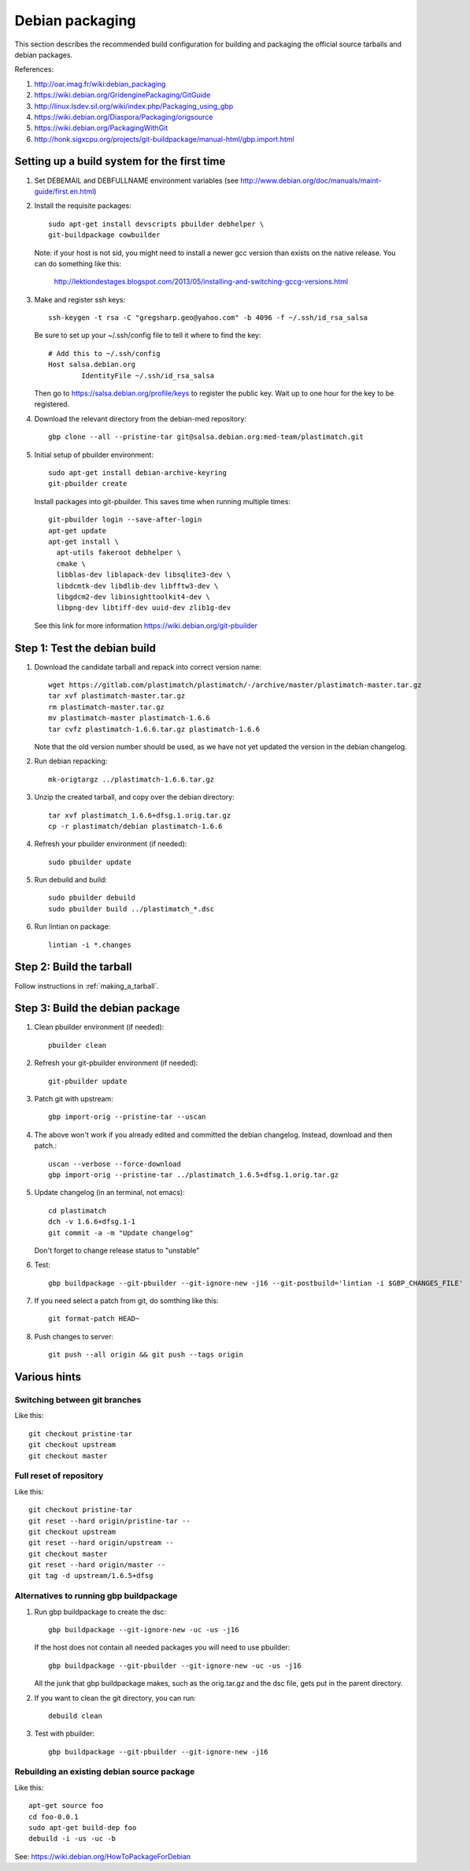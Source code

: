 Debian packaging
================
This section describes the recommended build configuration for 
building and packaging the official source tarballs 
and debian packages.

References:
  
#. http://oar.imag.fr/wiki:debian_packaging
#. https://wiki.debian.org/GridenginePackaging/GitGuide
#. http://linux.lsdev.sil.org/wiki/index.php/Packaging_using_gbp
#. https://wiki.debian.org/Diaspora/Packaging/origsource
#. https://wiki.debian.org/PackagingWithGit
#. http://honk.sigxcpu.org/projects/git-buildpackage/manual-html/gbp.import.html


Setting up a build system for the first time
--------------------------------------------
#. Set DEBEMAIL and DEBFULLNAME environment variables (see http://www.debian.org/doc/manuals/maint-guide/first.en.html)

#. Install the requisite packages::

     sudo apt-get install devscripts pbuilder debhelper \
     git-buildpackage cowbuilder

   Note: if your host is not sid, you might need to install a newer gcc version 
   than exists on the native release.  You can do something like this:

      http://lektiondestages.blogspot.com/2013/05/installing-and-switching-gccg-versions.html

#. Make and register ssh keys::

     ssh-keygen -t rsa -C "gregsharp.geo@yahoo.com" -b 4096 -f ~/.ssh/id_rsa_salsa

   Be sure to set up your ~/.ssh/config file to tell it where to find the key::

     # Add this to ~/.ssh/config
     Host salsa.debian.org
             IdentityFile ~/.ssh/id_rsa_salsa

   Then go to https://salsa.debian.org/profile/keys to register the public key.  Wait up to one hour for the key to be registered.

#. Download the relevant directory from the debian-med repository::

     gbp clone --all --pristine-tar git@salsa.debian.org:med-team/plastimatch.git
     
#. Initial setup of pbuilder environment::

     sudo apt-get install debian-archive-keyring
     git-pbuilder create

   Install packages into git-pbuilder.  This saves time when running
   multiple times::

     git-pbuilder login --save-after-login
     apt-get update
     apt-get install \
       apt-utils fakeroot debhelper \
       cmake \
       libblas-dev liblapack-dev libsqlite3-dev \
       libdcmtk-dev libdlib-dev libfftw3-dev \
       libgdcm2-dev libinsighttoolkit4-dev \
       libpng-dev libtiff-dev uuid-dev zlib1g-dev

   See this link for more information https://wiki.debian.org/git-pbuilder


Step 1: Test the debian build
-----------------------------
#. Download the candidate tarball and repack into correct version name::

     wget https://gitlab.com/plastimatch/plastimatch/-/archive/master/plastimatch-master.tar.gz
     tar xvf plastimatch-master.tar.gz
     rm plastimatch-master.tar.gz
     mv plastimatch-master plastimatch-1.6.6
     tar cvfz plastimatch-1.6.6.tar.gz plastimatch-1.6.6

   Note that the old version number should be used, as we have not yet updated
   the version in the debian changelog.

#. Run debian repacking::

     mk-origtargz ../plastimatch-1.6.6.tar.gz

#. Unzip the created tarball, and copy over the debian directory::

     tar xvf plastimatch_1.6.6+dfsg.1.orig.tar.gz
     cp -r plastimatch/debian plastimatch-1.6.6

#. Refresh your pbuilder environment (if needed)::

     sudo pbuilder update

#. Run debuild and build::

     sudo pbuilder debuild
     sudo pbuilder build ../plastimatch_*.dsc

#. Run lintian on package::

     lintian -i *.changes
   
Step 2: Build the tarball
-------------------------
Follow instructions in :ref:`making_a_tarball`.

Step 3: Build the debian package
--------------------------------
#. Clean pbuilder environment (if needed)::

     pbuilder clean

#. Refresh your git-pbuilder environment (if needed)::

     git-pbuilder update

#. Patch git with upstream::

     gbp import-orig --pristine-tar --uscan 

#. The above won't work if you already edited and committed the
   debian changelog.  Instead, download and then patch.::

     uscan --verbose --force-download
     gbp import-orig --pristine-tar ../plastimatch_1.6.5+dfsg.1.orig.tar.gz
     
#. Update changelog (in an terminal, not emacs)::

     cd plastimatch
     dch -v 1.6.6+dfsg.1-1
     git commit -a -m "Update changelog"

   Don't forget to change release status to "unstable"
     
#. Test::

     gbp buildpackage --git-pbuilder --git-ignore-new -j16 --git-postbuild='lintian -i $GBP_CHANGES_FILE'
   
#. If you need select a patch from git, do somthing like this::

     git format-patch HEAD~

#. Push changes to server::

     git push --all origin && git push --tags origin

Various hints
-------------

Switching between git branches
^^^^^^^^^^^^^^^^^^^^^^^^^^^^^^
Like this::

  git checkout pristine-tar
  git checkout upstream
  git checkout master

Full reset of repository
^^^^^^^^^^^^^^^^^^^^^^^^
Like this::

     git checkout pristine-tar
     git reset --hard origin/pristine-tar --
     git checkout upstream
     git reset --hard origin/upstream --
     git checkout master
     git reset --hard origin/master --
     git tag -d upstream/1.6.5+dfsg


Alternatives to running gbp buildpackage
^^^^^^^^^^^^^^^^^^^^^^^^^^^^^^^^^^^^^^^^
#. Run gbp buildpackage to create the dsc::

     gbp buildpackage --git-ignore-new -uc -us -j16

   If the host does not contain all needed packages you will need to use pbuilder::

     gbp buildpackage --git-pbuilder --git-ignore-new -uc -us -j16
     
   All the junk that gbp buildpackage makes, such as the orig.tar.gz and the 
   dsc file, gets put in the parent directory.

#. If you want to clean the git directory, you can run::

     debuild clean

#. Test with pbuilder::

     gbp buildpackage --git-pbuilder --git-ignore-new -j16

Rebuilding an existing debian source package
^^^^^^^^^^^^^^^^^^^^^^^^^^^^^^^^^^^^^^^^^^^^
Like this::

  apt-get source foo
  cd foo-0.0.1
  sudo apt-get build-dep foo
  debuild -i -us -uc -b

See: https://wiki.debian.org/HowToPackageForDebian
